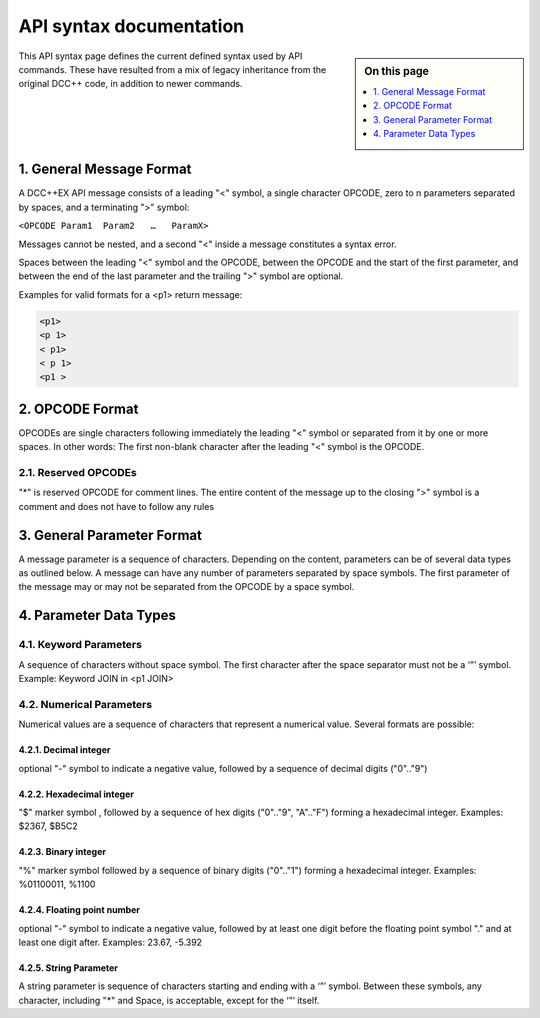 *************************
API syntax documentation
*************************

.. image:: ../_static/images/engineer-level.png
  :alt: Engineer Level
  :scale: 50%

.. sidebar:: On this page

  .. contents:: 
    :depth: 1
    :local:

This API syntax page defines the current defined syntax used by API commands. These have resulted from a mix of legacy inheritance from the original DCC++ code, in addition to newer commands.

1. General Message Format
==========================

A DCC++EX API message consists of a leading "<" symbol, a single character OPCODE, zero to n parameters separated by spaces, and a terminating ">" symbol:

``<OPCODE Param1  Param2   …   ParamX>``

Messages cannot be nested, and a second "<" inside a message constitutes a syntax error.

Spaces between the leading "<" symbol and the OPCODE, between the OPCODE and the start of the first parameter, and between the end of the last parameter and the trailing ">" symbol are optional.

Examples for valid formats for a <p1> return message:

.. code-block:: 

  <p1>
  <p 1>
  < p1>
  < p 1>
  <p1 >

2. OPCODE Format
=================

OPCODEs are single characters following immediately the leading "<" symbol or separated from it by one or more spaces. In other words: The first non-blank character after the leading "<" symbol is the OPCODE.

2.1. Reserved OPCODEs
______________________

"*" is reserved OPCODE for comment lines. The entire content of the message up to the closing ">" symbol is a comment and does not have to follow any rules

3. General Parameter Format
============================

A message parameter is a sequence of characters.  Depending on the content, parameters can be of several data types as outlined below. A message can have any number of parameters separated by space symbols. The first parameter of the message may or may not be separated from the OPCODE by a space symbol.

4. Parameter Data Types
========================

4.1. Keyword Parameters
________________________

A sequence of characters without space symbol. The first character after the space separator must not be a ‘”’ symbol. Example: Keyword JOIN in <p1 JOIN>

4.2. Numerical Parameters
__________________________

Numerical values are a sequence of characters that represent a numerical value. Several formats are possible:

4.2.1. Decimal integer
^^^^^^^^^^^^^^^^^^^^^^^

optional "-" symbol to indicate a negative value, followed by a sequence of decimal digits ("0".."9")

4.2.2. Hexadecimal integer
^^^^^^^^^^^^^^^^^^^^^^^^^^^

"$" marker symbol , followed by a sequence of hex digits ("0".."9", "A".."F") forming a hexadecimal integer. Examples: $2367, $B5C2

4.2.3. Binary integer
^^^^^^^^^^^^^^^^^^^^^^

"%" marker symbol followed by a sequence of binary digits ("0".."1") forming a hexadecimal integer. Examples: %01100011, %1100

4.2.4. Floating point number
^^^^^^^^^^^^^^^^^^^^^^^^^^^^^

optional "-" symbol to indicate a negative value, followed by at least one digit before the floating point symbol "." and at least one digit after. Examples: 23.67, -5.392

4.2.5. String Parameter
^^^^^^^^^^^^^^^^^^^^^^^^

A string parameter is sequence of characters starting and ending with a ‘”’ symbol. Between these symbols, any character, including "*" and Space, is acceptable, except for the ‘”’ itself.
